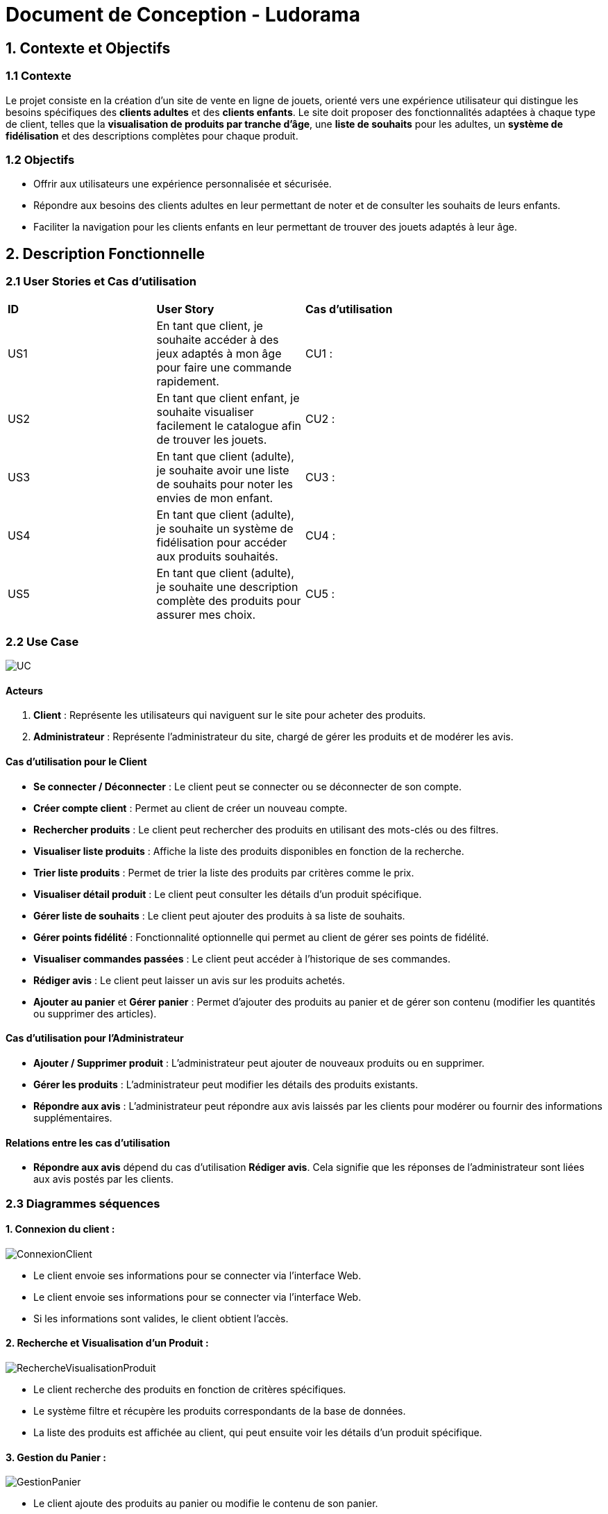 = Document de Conception - Ludorama

== 1. Contexte et Objectifs

=== 1.1 Contexte
Le projet consiste en la création d’un site de vente en ligne de jouets, orienté vers une expérience utilisateur qui distingue les besoins spécifiques des **clients adultes** et des **clients enfants**. Le site doit proposer des fonctionnalités adaptées à chaque type de client, telles que la **visualisation de produits par tranche d’âge**, une **liste de souhaits** pour les adultes, un **système de fidélisation** et des descriptions complètes pour chaque produit.

=== 1.2 Objectifs
- Offrir aux utilisateurs une expérience personnalisée et sécurisée.
- Répondre aux besoins des clients adultes en leur permettant de noter et de consulter les souhaits de leurs enfants.
- Faciliter la navigation pour les clients enfants en leur permettant de trouver des jouets adaptés à leur âge.

== 2. Description Fonctionnelle

=== 2.1 User Stories et Cas d'utilisation

|===
| **ID** | **User Story**                                                                                       | **Cas d'utilisation**                               |
| US1    | En tant que client, je souhaite accéder à des jeux adaptés à mon âge pour faire une commande rapidement. | CU1 :       |
| US2    | En tant que client enfant, je souhaite visualiser facilement le catalogue afin de trouver les jouets. | CU2 :                 |
| US3    | En tant que client (adulte), je souhaite avoir une liste de souhaits pour noter les envies de mon enfant. | CU3 :             |
| US4    | En tant que client (adulte), je souhaite un système de fidélisation pour accéder aux produits souhaités. | CU4 :               |
| US5    | En tant que client (adulte), je souhaite une description complète des produits pour assurer mes choix. | CU5 :      |
|===

=== 2.2 Use Case
image::/images/USE_CASE/UC.png[]

==== Acteurs
1. *Client* : Représente les utilisateurs qui naviguent sur le site pour acheter des produits.
2. *Administrateur* : Représente l'administrateur du site, chargé de gérer les produits et de modérer les avis.

==== Cas d'utilisation pour le Client
- *Se connecter / Déconnecter* : Le client peut se connecter ou se déconnecter de son compte.
- *Créer compte client* : Permet au client de créer un nouveau compte.
- *Rechercher produits* : Le client peut rechercher des produits en utilisant des mots-clés ou des filtres.
- *Visualiser liste produits* : Affiche la liste des produits disponibles en fonction de la recherche.
- *Trier liste produits* : Permet de trier la liste des produits par critères comme le prix.
- *Visualiser détail produit* : Le client peut consulter les détails d’un produit spécifique.
- *Gérer liste de souhaits* : Le client peut ajouter des produits à sa liste de souhaits.
- *Gérer points fidélité* : Fonctionnalité optionnelle qui permet au client de gérer ses points de fidélité.
- *Visualiser commandes passées* : Le client peut accéder à l’historique de ses commandes.
- *Rédiger avis* : Le client peut laisser un avis sur les produits achetés.
- *Ajouter au panier* et *Gérer panier* : Permet d'ajouter des produits au panier et de gérer son contenu (modifier les quantités ou supprimer des articles).

==== Cas d'utilisation pour l'Administrateur
- *Ajouter / Supprimer produit* : L'administrateur peut ajouter de nouveaux produits ou en supprimer.
- *Gérer les produits* : L'administrateur peut modifier les détails des produits existants.
- *Répondre aux avis* : L'administrateur peut répondre aux avis laissés par les clients pour modérer ou fournir des informations supplémentaires.

==== Relations entre les cas d'utilisation
- *Répondre aux avis* dépend du cas d'utilisation *Rédiger avis*. Cela signifie que les réponses de l'administrateur sont liées aux avis postés par les clients.


=== 2.3 Diagrammes séquences

==== 1. Connexion du client :
image::/images/DS/ConnexionClient.png[]
- Le client envoie ses informations pour se connecter via l'interface Web.
- Le client envoie ses informations pour se connecter via l'interface Web.
- Si les informations sont valides, le client obtient l'accès.

==== 2. Recherche et Visualisation d'un Produit :
image::/images/DS/RechercheVisualisationProduit.png[]
- Le client recherche des produits en fonction de critères spécifiques.
- Le système filtre et récupère les produits correspondants de la base de données.
- La liste des produits est affichée au client, qui peut ensuite voir les détails d'un produit spécifique.

==== 3. Gestion du Panier :
image::/images/DS/GestionPanier.png[]
- Le client ajoute des produits au panier ou modifie le contenu de son panier.
- Le système met à jour le panier dans la base de données.
- Le client voit la confirmation des modifications apportées au panier.

==== 4. Gestion des Avis :
image::/images/DS/GestionAvis.png[]
- Le client peut rédiger un avis sur un produit, qui est stocké dans la base de données.
- L'administrateur peut répondre aux avis du client.
- La réponse de l’administrateur est enregistrée et affichée.

== 3. Architecture et Conception Technique

=== 3.3. Diagramme de classes de conception

Les diagrammes de classes de conception permettent de structurer les principales entités du projet et leurs interactions pour répondre aux besoins fonctionnels identifiés. Dans le contexte de Ludorama, un site de vente en ligne de jouets, ces diagrammes sont essentiels pour assurer une expérience utilisateur fluide et personnalisée.

Le diagramme de classe joint illustre comment le système gère les fonctionnalités de recherche, de visualisation de produit, et d'ajout au panier, tout en prenant en compte les besoins spécifiques des **clients adultes** et des **clients enfants** :

- **Recherche** : La classe `Recherche` est conçue pour permettre aux utilisateurs de trouver rapidement des produits en fonction de critères comme l'âge ou la catégorie de jouet.
- **Visualisation de produit** : La classe `Produit` fournit des informations détaillées sur chaque jouet, incluant des descriptions complètes et des avis, particulièrement utiles pour les **clients adultes**.
- **Ajout au panier** : La classe `Panier` permet de gérer les articles que les utilisateurs souhaitent acheter. Elle est associée à la classe `Client`, représentant la relation entre un client et son panier. Le système de fidélisation est également pris en charge dans cette architecture pour encourager les **clients adultes** à revenir sur la plateforme.

Les relations entre les classes, telles que `Client` et `Panier` ou `Produit` et `Avis`, montrent comment les fonctionnalités sont intégrées pour offrir une navigation intuitive et adaptée aux différents types de clients.

image::images/diagrammesDeClassesDeConception.png[Diagramme de classes de conception de Ludorama]
